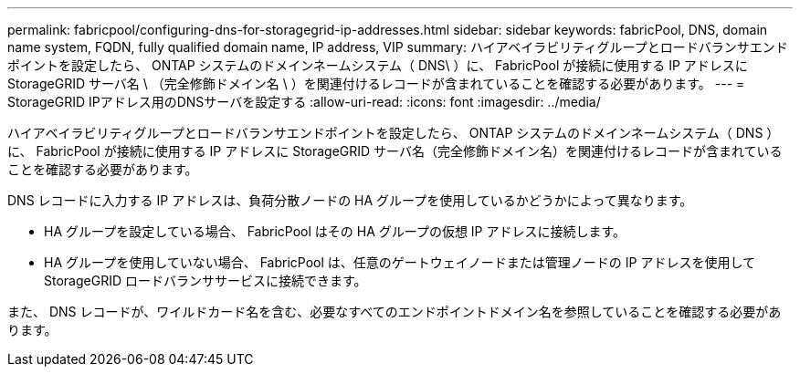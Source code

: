 ---
permalink: fabricpool/configuring-dns-for-storagegrid-ip-addresses.html 
sidebar: sidebar 
keywords: fabricPool, DNS, domain name system, FQDN, fully qualified domain name, IP address, VIP 
summary: ハイアベイラビリティグループとロードバランサエンドポイントを設定したら、 ONTAP システムのドメインネームシステム（ DNS\ ）に、 FabricPool が接続に使用する IP アドレスに StorageGRID サーバ名 \ （完全修飾ドメイン名 \ ）を関連付けるレコードが含まれていることを確認する必要があります。 
---
= StorageGRID IPアドレス用のDNSサーバを設定する
:allow-uri-read: 
:icons: font
:imagesdir: ../media/


[role="lead"]
ハイアベイラビリティグループとロードバランサエンドポイントを設定したら、 ONTAP システムのドメインネームシステム（ DNS ）に、 FabricPool が接続に使用する IP アドレスに StorageGRID サーバ名（完全修飾ドメイン名）を関連付けるレコードが含まれていることを確認する必要があります。

DNS レコードに入力する IP アドレスは、負荷分散ノードの HA グループを使用しているかどうかによって異なります。

* HA グループを設定している場合、 FabricPool はその HA グループの仮想 IP アドレスに接続します。
* HA グループを使用していない場合、 FabricPool は、任意のゲートウェイノードまたは管理ノードの IP アドレスを使用して StorageGRID ロードバランササービスに接続できます。


また、 DNS レコードが、ワイルドカード名を含む、必要なすべてのエンドポイントドメイン名を参照していることを確認する必要があります。
